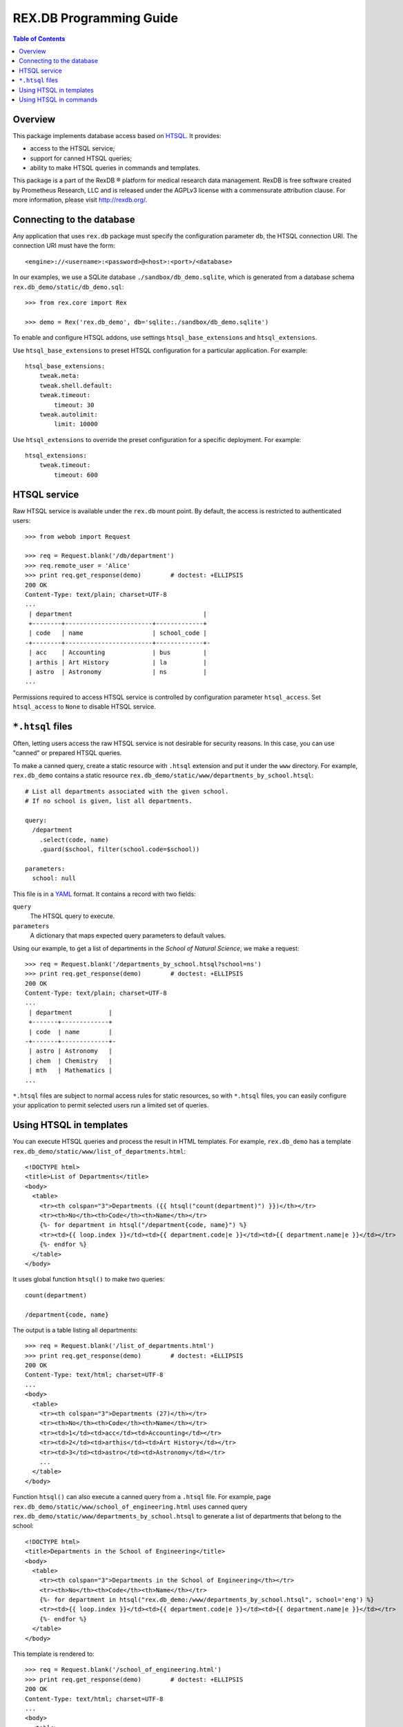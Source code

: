 ****************************
  REX.DB Programming Guide
****************************

.. contents:: Table of Contents
.. role:: mod(literal)
.. role:: class(literal)
.. role:: meth(literal)
.. role:: func(literal)


Overview
========

This package implements database access based on HTSQL_.  It provides:

* access to the HTSQL service;
* support for canned HTSQL queries;
* ability to make HTSQL queries in commands and templates.

This package is a part of the RexDB |R| platform for medical research data
management.  RexDB is free software created by Prometheus Research, LLC and is
released under the AGPLv3 license with a commensurate attribution clause.  For
more information, please visit http://rexdb.org/.

.. _HTSQL: http://htsql.org/
.. |R| unicode:: 0xAE .. registered trademark sign


Connecting to the database
==========================

Any application that uses :mod:`rex.db` package must specify the configuration
parameter ``db``, the HTSQL connection URI.  The connection URI must have the
form::

    <engine>://<username>:<password>@<host>:<port>/<database>

In our examples, we use a SQLite database ``./sandbox/db_demo.sqlite``, which
is generated from a database schema ``rex.db_demo/static/db_demo.sql``::

    >>> from rex.core import Rex

    >>> demo = Rex('rex.db_demo', db='sqlite:./sandbox/db_demo.sqlite')

To enable and configure HTSQL addons, use settings ``htsql_base_extensions``
and ``htsql_extensions``.

Use ``htsql_base_extensions`` to preset HTSQL configuration for a particular
application.  For example::

    htsql_base_extensions:
        tweak.meta:
        tweak.shell.default:
        tweak.timeout:
            timeout: 30
        tweak.autolimit:
            limit: 10000

Use ``htsql_extensions`` to override the preset configuration for a specific
deployment.  For example::

    htsql_extensions:
        tweak.timeout:
            timeout: 600


HTSQL service
=============

Raw HTSQL service is available under the :mod:`rex.db` mount point.  By
default, the access is restricted to authenticated users::

    >>> from webob import Request

    >>> req = Request.blank('/db/department')
    >>> req.remote_user = 'Alice'
    >>> print req.get_response(demo)        # doctest: +ELLIPSIS
    200 OK
    Content-Type: text/plain; charset=UTF-8
    ...
     | department                                    |
     +--------+------------------------+-------------+
     | code   | name                   | school_code |
    -+--------+------------------------+-------------+-
     | acc    | Accounting             | bus         |
     | arthis | Art History            | la          |
     | astro  | Astronomy              | ns          |
    ...


Permissions required to access HTSQL service is controlled by configuration
parameter ``htsql_access``.  Set ``htsql_access`` to ``None`` to disable
HTSQL service.


``*.htsql`` files
=================

Often, letting users access the raw HTSQL service is not desirable for security
reasons.  In this case, you can use "canned" or prepared HTSQL queries.

To make a canned query, create a static resource with ``.htsql`` extension and
put it under the ``www`` directory.  For example, :mod:`rex.db_demo` contains a
static resource ``rex.db_demo/static/www/departments_by_school.htsql``::

    # List all departments associated with the given school.
    # If no school is given, list all departments.

    query:
      /department
        .select(code, name)
        .guard($school, filter(school.code=$school))

    parameters:
      school: null

This file is in a YAML_ format.  It contains a record with two fields:

``query``
    The HTSQL query to execute.
``parameters``
    A dictionary that maps expected query parameters to default values.

.. _YAML: http://yaml.org/

Using our example, to get a list of departments in the *School of Natural
Science*, we make a request::

    >>> req = Request.blank('/departments_by_school.htsql?school=ns')
    >>> print req.get_response(demo)        # doctest: +ELLIPSIS
    200 OK
    Content-Type: text/plain; charset=UTF-8
    ...
     | department          |
     +-------+-------------+
     | code  | name        |
    -+-------+-------------+-
     | astro | Astronomy   |
     | chem  | Chemistry   |
     | mth   | Mathematics |
    ...

``*.htsql`` files are subject to normal access rules for static resources, so
with ``*.htsql`` files, you can easily configure your application to permit
selected users run a limited set of queries.


Using HTSQL in templates
========================

You can execute HTSQL queries and process the result in HTML templates.  For
example, :mod:`rex.db_demo` has a template
``rex.db_demo/static/www/list_of_departments.html``::

    <!DOCTYPE html>
    <title>List of Departments</title>
    <body>
      <table>
        <tr><th colspan="3">Departments ({{ htsql("count(department)") }})</th></tr>
        <tr><th>No</th><th>Code</th><th>Name</th></tr>
        {%- for department in htsql("/department{code, name}") %}
        <tr><td>{{ loop.index }}</td><td>{{ department.code|e }}</td><td>{{ department.name|e }}</td></tr>
        {%- endfor %}
      </table>
    </body>

It uses global function ``htsql()`` to make two queries::

    count(department)

    /department{code, name}

The output is a table listing all departments::

    >>> req = Request.blank('/list_of_departments.html')
    >>> print req.get_response(demo)        # doctest: +ELLIPSIS
    200 OK
    Content-Type: text/html; charset=UTF-8
    ...
    <body>
      <table>
        <tr><th colspan="3">Departments (27)</th></tr>
        <tr><th>No</th><th>Code</th><th>Name</th></tr>
        <tr><td>1</td><td>acc</td><td>Accounting</td></tr>
        <tr><td>2</td><td>arthis</td><td>Art History</td></tr>
        <tr><td>3</td><td>astro</td><td>Astronomy</td></tr>
        ...
      </table>
    </body>


Function ``htsql()`` can also execute a canned query from a ``.htsql`` file.
For example, page ``rex.db_demo/static/www/school_of_engineering.html`` uses
canned query ``rex.db_demo/static/www/departments_by_school.htsql`` to generate
a list of departments that belong to the school::

    <!DOCTYPE html>
    <title>Departments in the School of Engineering</title>
    <body>
      <table>
        <tr><th colspan="3">Departments in the School of Engineering</th></tr>
        <tr><th>No</th><th>Code</th><th>Name</th></tr>
        {%- for department in htsql("rex.db_demo:/www/departments_by_school.htsql", school='eng') %}
        <tr><td>{{ loop.index }}</td><td>{{ department.code|e }}</td><td>{{ department.name|e }}</td></tr>
        {%- endfor %}
      </table>
    </body>

This template is rendered to::

    >>> req = Request.blank('/school_of_engineering.html')
    >>> print req.get_response(demo)        # doctest: +ELLIPSIS
    200 OK
    Content-Type: text/html; charset=UTF-8
    ...
    <body>
      <table>
        <tr><th colspan="3">Departments in the School of Engineering</th></tr>
        <tr><th>No</th><th>Code</th><th>Name</th></tr>
        <tr><td>1</td><td>be</td><td>Bioengineering</td></tr>
        <tr><td>2</td><td>comp</td><td>Computer Science</td></tr>
        <tr><td>3</td><td>ee</td><td>Electrical Engineering</td></tr>
        <tr><td>4</td><td>me</td><td>Mechanical Engineering</td></tr>
      </table>
    </body>

Function ``htsql()`` could also be used to embed rendered HTSQL output into
templates.  For example, template ``rex.db_demo/static/www/school_codes.js_t``
generates a list of all school codes::

    var data = {{ htsql("/school.code :as school_codes", 'json') }};

This list is rendered as a JSON array::

    >>> req = Request.blank('/school_codes.js_t')
    >>> print req.get_response(demo)        # doctest: +ELLIPSIS
    200 OK
    Content-Type: application/javascript; charset=UTF-8
    ...
    var data = {
      "school_codes": [
        "art",
        "bus",
        "edu",
        ...
      ]
    }
    ;


Using HTSQL in commands
=======================

You can perform HTSQL queries in commands and other Python code.
For example, :mod:`rex.db_demo` defines a command ``/department_by_id``,
which finds the department with the given ``id``::

    from rex.core import StrVal
    from rex.web import Command, Parameter
    from rex.db import get_db
    from webob import Response
    from webob.exc import HTTPNotFound

    class DepartmentByIDCommand(Command):

        path = '/department_by_id'
        access = 'anybody'
        parameters = [
                Parameter('id', StrVal(r'\w+')),
        ]

        def render(self, req, id):
            db = get_db()
            department = db.produce("department[$id]", id=id)
            if not department:
                raise HTTPNotFound()
            return Response(json={"code": department.data.code,
                                  "name": department.data.name})

The command uses :func:`rex.db.get_db()` to obtain an HTSQL instance and then
uses the instance to execute a parameterized HTSQL query::

    department[$id]

The produced data is used to generate a response::

    >>> req = Request.blank('/department_by_id?id=comp')
    >>> print req.get_response(demo)        # doctest: +ELLIPSIS
    200 OK
    Content-Type: application/json; charset=UTF-8
    ...
    {"code":"comp","name":"Computer Science"}

You can also use :class:`rex.db.Query`, which abstracts executing and
formatting raw HTSQL queries and ``.htsql`` files.  For example, command
``/campuses`` defined in :mod:`rex.db_demo` uses :meth:`.Query.format` to
render query output in HTML::

    from rex.web import Command
    from rex.db import Query
    from webob import Response

    class CampusesCommand(Command):

        path = 'campuses'
        access = 'anybody'

        def render(self, req):
            query = Query("/school^campus :as campuses")
            body = query.format('html')
            return Response(body=body)

The response is HTML generated by HTSQL formatter::

    >>> req = Request.blank('/campuses')
    >>> print req.get_response(demo)        # doctest: +ELLIPSIS
    200 OK
    Content-Type: text/html; charset=UTF-8
    ...
    <tbody>
    <tr class="htsql-odd-row"><td class="htsql-index">1</td><td class="htsql-text-type">north</td></tr>
    <tr class="htsql-even-row"><td class="htsql-index">2</td><td class="htsql-text-type">old</td></tr>
    <tr class="htsql-odd-row"><td class="htsql-index">3</td><td class="htsql-text-type">south</td></tr>
    </tbody>
    ...


